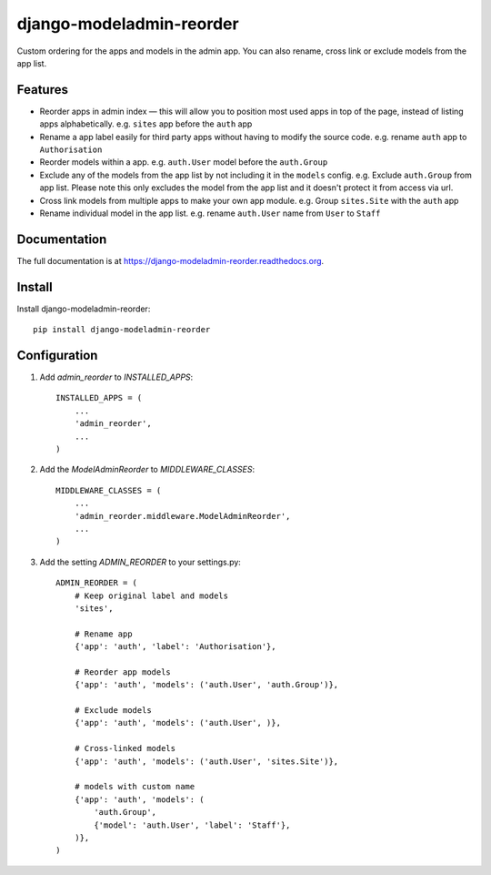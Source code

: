 =============================
django-modeladmin-reorder
=============================

.. image:: https://badge.fury.io/py/django-modeladmin-reorder.png
    :target: https://badge.fury.io/py/django-modeladmin-reorder

.. image:: https://travis-ci.org/mishbahr/django-modeladmin-reorder.png?branch=master
    :target: https://travis-ci.org/mishbahr/django-modeladmin-reorder

.. image:: https://coveralls.io/repos/mishbahr/django-modeladmin-reorder/badge.png?branch=master
    :target: https://coveralls.io/r/mishbahr/django-modeladmin-reorder?branch=master

Custom ordering for the apps and models in the admin app. You can also rename, cross link or exclude models from the app list.


Features
--------

* Reorder apps in admin index — this will allow you to position most used apps in top of the page, instead of listing apps alphabetically. e.g. ``sites`` app before the ``auth`` app

* Rename a app label easily for third party apps without having to modify the source code. e.g. rename ``auth`` app to ``Authorisation``

* Reorder models within a app. e.g. ``auth.User`` model before the ``auth.Group``

* Exclude any of the models from the app list by not including it in the ``models`` config. e.g. Exclude ``auth.Group`` from app list. Please note this only excludes the model from the app list and it doesn't protect it from access via url.

* Cross link models from multiple apps to make your own app module. e.g. Group ``sites.Site`` with the ``auth`` app

* Rename individual model in the app list. e.g. rename ``auth.User`` name from ``User`` to ``Staff``


Documentation
-------------

The full documentation is at https://django-modeladmin-reorder.readthedocs.org.


Install
----------

Install django-modeladmin-reorder::

    pip install django-modeladmin-reorder


Configuration
----------

1. Add `admin_reorder` to `INSTALLED_APPS`::

    INSTALLED_APPS = (
        ...
        'admin_reorder',
        ...
    )


2. Add the `ModelAdminReorder` to `MIDDLEWARE_CLASSES`::


    MIDDLEWARE_CLASSES = (
        ...
        'admin_reorder.middleware.ModelAdminReorder',
        ...
    )


3. Add the setting `ADMIN_REORDER` to your settings.py::


    ADMIN_REORDER = (
        # Keep original label and models
        'sites',

        # Rename app
        {'app': 'auth', 'label': 'Authorisation'},

        # Reorder app models
        {'app': 'auth', 'models': ('auth.User', 'auth.Group')},

        # Exclude models
        {'app': 'auth', 'models': ('auth.User', )},

        # Cross-linked models
        {'app': 'auth', 'models': ('auth.User', 'sites.Site')},

        # models with custom name
        {'app': 'auth', 'models': (
            'auth.Group',
            {'model': 'auth.User', 'label': 'Staff'},
        )},
    )

